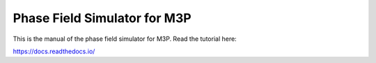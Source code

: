 Phase Field Simulator for M3P
=======================================

This is the manual of the phase field simulator for M3P.
Read the tutorial here:

https://docs.readthedocs.io/
